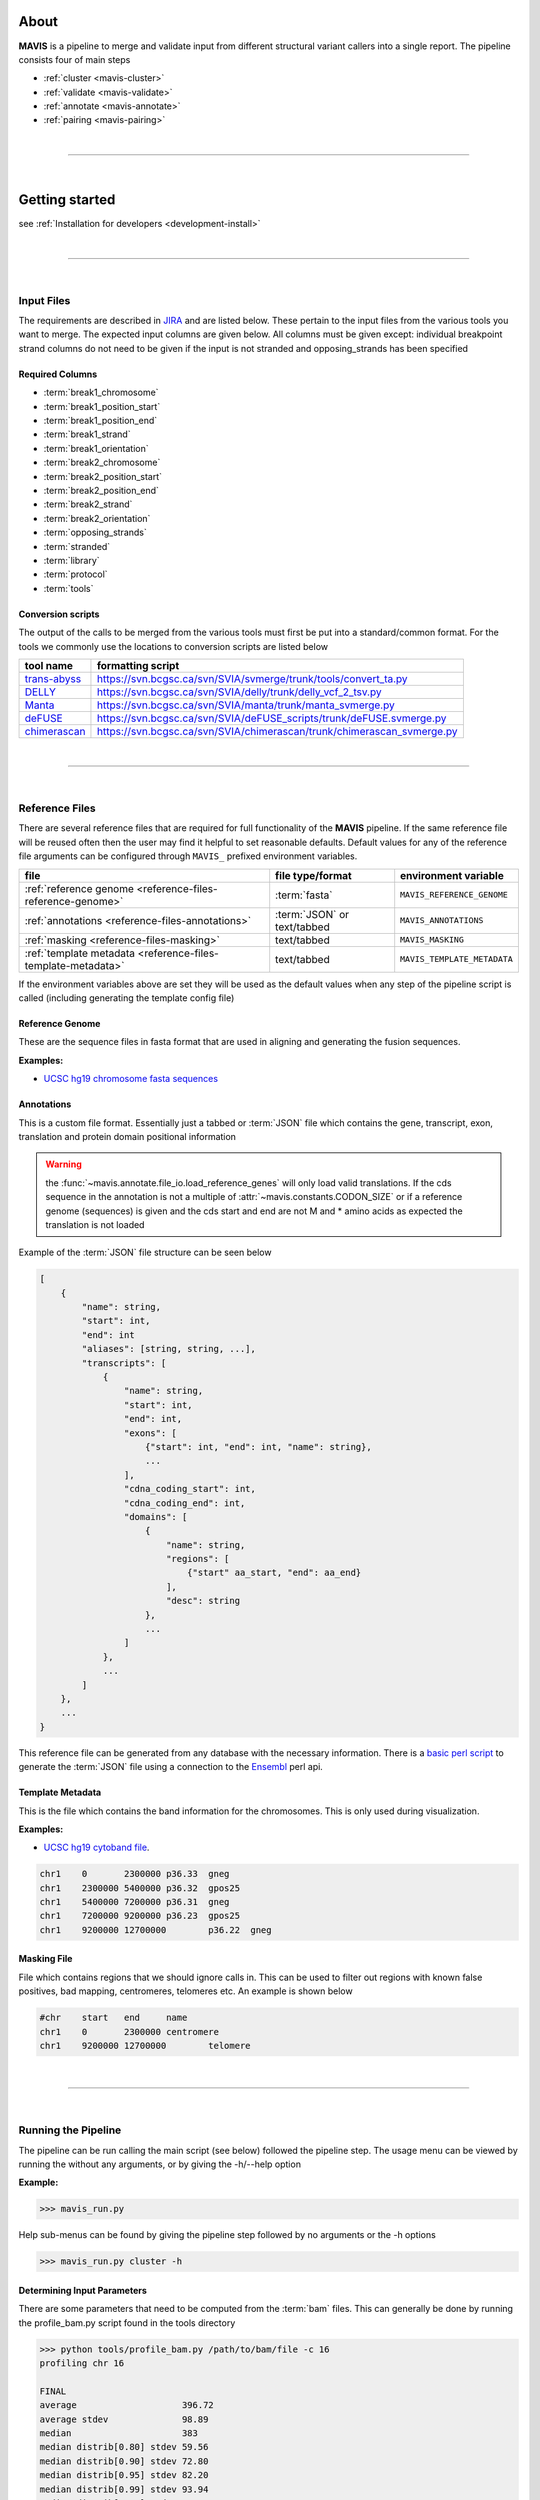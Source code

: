 
.. figure:: _static/acronym.svg

About
---------

|TOOLNAME| is a pipeline to merge and validate input from different structural variant callers into a single report.
The pipeline consists four of main steps

- :ref:`cluster <mavis-cluster>`
- :ref:`validate <mavis-validate>`
- :ref:`annotate <mavis-annotate>`
- :ref:`pairing <mavis-pairing>`

|

--------------

|

Getting started
--------------------

see :ref:`Installation for developers <development-install>`

|

------

|



Input Files
....................

The requirements are described in `JIRA <https://www.bcgsc.ca/jira/browse/APA-618>`_ and are listed below.
These pertain to the input files from the various tools you want to merge. The expected input columns are given
below. All columns must be given except: individual breakpoint strand columns do not need to be given if
the input is not stranded and opposing_strands has been specified

Required Columns
,,,,,,,,,,,,,,,,,

- :term:`break1_chromosome`
- :term:`break1_position_start`
- :term:`break1_position_end`
- :term:`break1_strand`
- :term:`break1_orientation`
- :term:`break2_chromosome`
- :term:`break2_position_start`
- :term:`break2_position_end`
- :term:`break2_strand`
- :term:`break2_orientation`
- :term:`opposing_strands`
- :term:`stranded`
- :term:`library`
- :term:`protocol`
- :term:`tools`


Conversion scripts
,,,,,,,,,,,,,,,,,,,,,,,,,,,,,,,,

The output of the calls to be merged from the various tools must first be put into a standard/common format. For the tools we commonly use
the locations to conversion scripts are listed below

+----------------------------------------------------------------------------+------------------------------------------------------------------------+
| tool name                                                                  | formatting script                                                      |
+============================================================================+========================================================================+
| `trans-abyss <http://www.bcgsc.ca/platform/bioinfo/software/trans-abyss>`_ | https://svn.bcgsc.ca/svn/SVIA/svmerge/trunk/tools/convert_ta.py        |
+----------------------------------------------------------------------------+------------------------------------------------------------------------+
| `DELLY <https://github.com/dellytools/delly>`_                             | https://svn.bcgsc.ca/svn/SVIA/delly/trunk/delly_vcf_2_tsv.py           |
+----------------------------------------------------------------------------+------------------------------------------------------------------------+
| `Manta <https://github.com/Illumina/manta>`_                               | https://svn.bcgsc.ca/svn/SVIA/manta/trunk/manta_svmerge.py             |
+----------------------------------------------------------------------------+------------------------------------------------------------------------+
| `deFUSE <https://www.ncbi.nlm.nih.gov/pmc/articles/PMC3098195/>`_          | https://svn.bcgsc.ca/svn/SVIA/deFUSE_scripts/trunk/deFUSE.svmerge.py   |
+----------------------------------------------------------------------------+------------------------------------------------------------------------+
| `chimerascan <https://www.ncbi.nlm.nih.gov/pmc/articles/PMC3187648/>`_     | https://svn.bcgsc.ca/svn/SVIA/chimerascan/trunk/chimerascan_svmerge.py |
+----------------------------------------------------------------------------+------------------------------------------------------------------------+



|

------

|



Reference Files
..................

There are several reference files that are required for full functionality of the |TOOLNAME| pipeline. If the same
reference file will be reused often then the user may find it helpful to set reasonable defaults. Default values
for any of the reference file arguments can be configured through ``MAVIS_`` prefixed environment variables.

+--------------------------------------------------------------+-----------------------------+-----------------------------+
| file                                                         | file type/format            | environment variable        |
+==============================================================+=============================+=============================+
| :ref:`reference genome <reference-files-reference-genome>`   | :term:`fasta`               | ``MAVIS_REFERENCE_GENOME``  |
+--------------------------------------------------------------+-----------------------------+-----------------------------+
| :ref:`annotations <reference-files-annotations>`             | :term:`JSON` or text/tabbed | ``MAVIS_ANNOTATIONS``       |
+--------------------------------------------------------------+-----------------------------+-----------------------------+
| :ref:`masking <reference-files-masking>`                     | text/tabbed                 | ``MAVIS_MASKING``           |
+--------------------------------------------------------------+-----------------------------+-----------------------------+
| :ref:`template metadata <reference-files-template-metadata>` | text/tabbed                 | ``MAVIS_TEMPLATE_METADATA`` |
+--------------------------------------------------------------+-----------------------------+-----------------------------+


If the environment variables above are set they will be used as the default values when any step of the pipeline
script is called (including generating the template config file)


.. _reference-files-reference-genome:

Reference Genome
,,,,,,,,,,,,,,,,,,,,,,,

These are the sequence files in fasta format that are used in aligning and generating the fusion sequences.

**Examples:**

- `UCSC hg19 chromosome fasta sequences <http://hgdownload.cse.ucsc.edu/goldenPath/hg19/chromosomes/>`_

.. _reference-files-annotations:

Annotations
,,,,,,,,,,,,,,,,,,,,,,,

This is a custom file format. Essentially just a tabbed or :term:`JSON` file which contains the gene, transcript, exon,
translation and protein domain positional information

.. warning::

    the :func:`~mavis.annotate.file_io.load_reference_genes` will
    only load valid translations. If the cds sequence in the annotation is not
    a multiple of :attr:`~mavis.constants.CODON_SIZE` or if a
    reference genome (sequences) is given and the cds start and end are not
    M and * amino acids as expected the translation is not loaded

Example of the :term:`JSON` file structure can be seen below

.. code-block:: javascript

    [
        {
            "name": string,
            "start": int,
            "end": int
            "aliases": [string, string, ...],
            "transcripts": [
                {
                    "name": string,
                    "start": int,
                    "end": int,
                    "exons": [
                        {"start": int, "end": int, "name": string},
                        ...
                    ],
                    "cdna_coding_start": int,
                    "cdna_coding_end": int,
                    "domains": [
                        {
                            "name": string,
                            "regions": [
                                {"start" aa_start, "end": aa_end}
                            ],
                            "desc": string
                        },
                        ...
                    ]
                },
                ...
            ]
        },
        ...
    }

This reference file can be generated from any database with the necessary information.
There is a `basic perl script <https://svn.bcgsc.ca/svn/SVIA/svmerge/tools/generate_ensembl_json.pl>`_
to generate the :term:`JSON` file using a connection to the `Ensembl <http://uswest.ensembl.org/index.html>`_ perl api.

.. _reference-files-template-metadata:

Template Metadata
,,,,,,,,,,,,,,,,,,,,,,,,

This is the file which contains the band information for the chromosomes. This is only used during visualization.

**Examples:**

- `UCSC hg19 cytoband file <http://hgdownload.cse.ucsc.edu/goldenPath/hg19/database/cytoBand.txt.gz>`_.

.. code-block:: text

    chr1    0       2300000 p36.33  gneg
    chr1    2300000 5400000 p36.32  gpos25
    chr1    5400000 7200000 p36.31  gneg
    chr1    7200000 9200000 p36.23  gpos25
    chr1    9200000 12700000        p36.22  gneg

.. _reference-files-masking:

Masking File
,,,,,,,,,,,,,,,,,,,,,,,

File which contains regions that we should ignore calls in. This can be used to filter out
regions with known false positives, bad mapping, centromeres, telomeres etc. An example is
shown below

.. code-block:: text

    #chr    start   end     name
    chr1    0       2300000 centromere
    chr1    9200000 12700000        telomere

|

------

|



Running the Pipeline
.....................

The pipeline can be run calling the main script (see below) followed the pipeline step. The usage menu can be viewed
by running the without any arguments, or by giving the -h/--help option

**Example:**

.. code-block:: bash

    >>> mavis_run.py


Help sub-menus can be found by giving the pipeline step followed by no arguments or the -h options

.. code-block:: bash

    >>> mavis_run.py cluster -h


Determining Input Parameters
,,,,,,,,,,,,,,,,,,,,,,,,,,,,,,

There are some parameters that need to be computed from the :term:`bam` files. This can generally be done by running the
profile_bam.py script found in the tools directory

.. code-block:: bash

    >>> python tools/profile_bam.py /path/to/bam/file -c 16
    profiling chr 16

    FINAL
    average                    396.72
    average stdev              98.89
    median                     383
    median distrib[0.80] stdev 59.56
    median distrib[0.90] stdev 72.80
    median distrib[0.95] stdev 82.20
    median distrib[0.99] stdev 93.94
    median distrib[1.00] stdev 99.84

Generally giving it a single chromosome will be enough reads but it can be given as many chromosomes/templates as
required. This script calculates the median insert size and then the standard deviation (wrt to the median not mean)
from all or a portion of the distribution of insert sizes

Generating a config file
,,,,,,,,,,,,,,,,,,,,,,,,,,,

The pipeline can be run in steps or it can be configured using a configuration file and setup in a single step. Scripts
will be generated to run all steps following clustering. The configuration file can be built from scratch or a template
can be output as shown below

.. code-block:: bash

    >>> mavis_run.py pipeline template.cfg --write

This will create a template config file called template.cfg which can then be edited by the user.


.. |TOOLNAME| replace:: **MAVIS**
